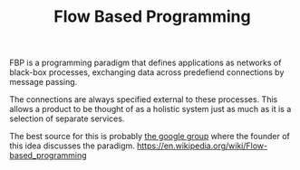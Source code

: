 #+TITLE: Flow Based Programming

FBP is a programming paradigm that defines applications as networks
of black-box processes, exchanging data across predefiend connections by message passing.

The connections are always specified external to these processes.
This allows a product to be thought of as a holistic system just as much as it is a selection
of separate services.

The best source for this is probably [[https://groups.google.com/g/flow-based-programming/?utm_source=hillelwayne&utm_medium=email&pli=1][the google group]] where the founder of this idea discusses
the paradigm.
https://en.wikipedia.org/wiki/Flow-based_programming
